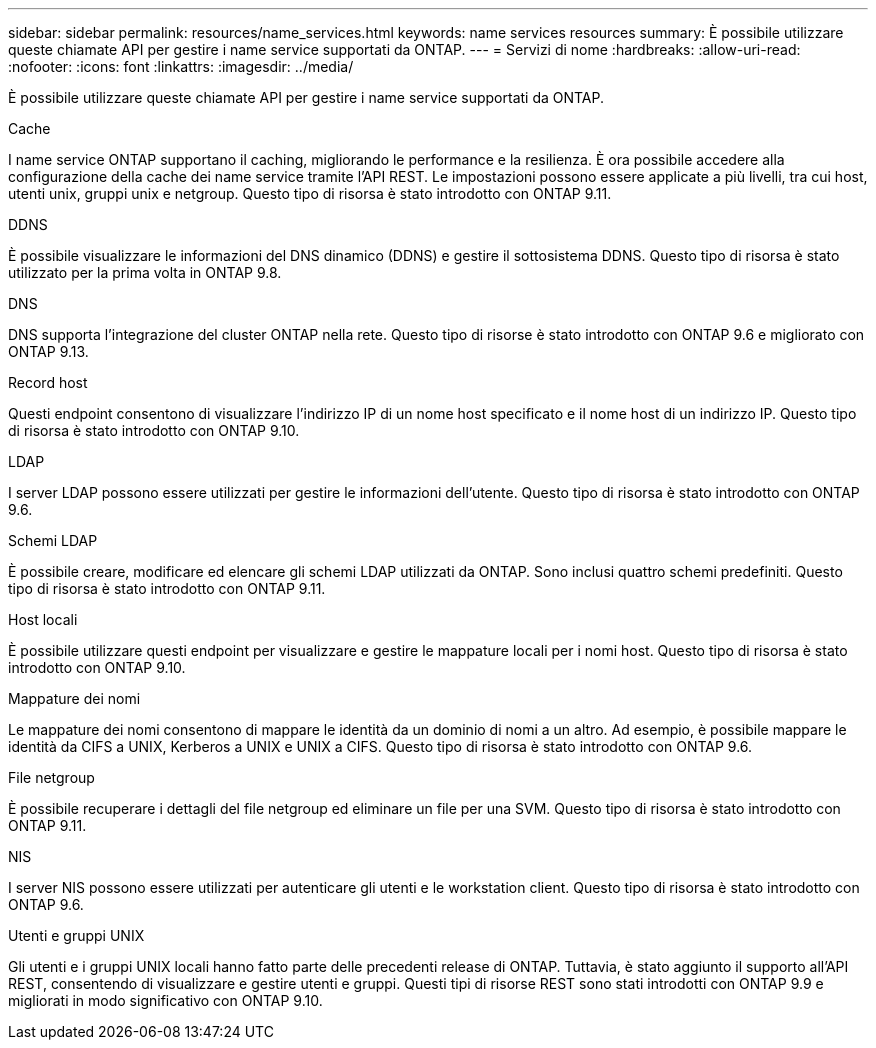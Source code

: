 ---
sidebar: sidebar 
permalink: resources/name_services.html 
keywords: name services resources 
summary: È possibile utilizzare queste chiamate API per gestire i name service supportati da ONTAP. 
---
= Servizi di nome
:hardbreaks:
:allow-uri-read: 
:nofooter: 
:icons: font
:linkattrs: 
:imagesdir: ../media/


[role="lead"]
È possibile utilizzare queste chiamate API per gestire i name service supportati da ONTAP.

.Cache
I name service ONTAP supportano il caching, migliorando le performance e la resilienza. È ora possibile accedere alla configurazione della cache dei name service tramite l'API REST. Le impostazioni possono essere applicate a più livelli, tra cui host, utenti unix, gruppi unix e netgroup. Questo tipo di risorsa è stato introdotto con ONTAP 9.11.

.DDNS
È possibile visualizzare le informazioni del DNS dinamico (DDNS) e gestire il sottosistema DDNS. Questo tipo di risorsa è stato utilizzato per la prima volta in ONTAP 9.8.

.DNS
DNS supporta l'integrazione del cluster ONTAP nella rete. Questo tipo di risorse è stato introdotto con ONTAP 9.6 e migliorato con ONTAP 9.13.

.Record host
Questi endpoint consentono di visualizzare l'indirizzo IP di un nome host specificato e il nome host di un indirizzo IP. Questo tipo di risorsa è stato introdotto con ONTAP 9.10.

.LDAP
I server LDAP possono essere utilizzati per gestire le informazioni dell'utente. Questo tipo di risorsa è stato introdotto con ONTAP 9.6.

.Schemi LDAP
È possibile creare, modificare ed elencare gli schemi LDAP utilizzati da ONTAP. Sono inclusi quattro schemi predefiniti. Questo tipo di risorsa è stato introdotto con ONTAP 9.11.

.Host locali
È possibile utilizzare questi endpoint per visualizzare e gestire le mappature locali per i nomi host. Questo tipo di risorsa è stato introdotto con ONTAP 9.10.

.Mappature dei nomi
Le mappature dei nomi consentono di mappare le identità da un dominio di nomi a un altro. Ad esempio, è possibile mappare le identità da CIFS a UNIX, Kerberos a UNIX e UNIX a CIFS. Questo tipo di risorsa è stato introdotto con ONTAP 9.6.

.File netgroup
È possibile recuperare i dettagli del file netgroup ed eliminare un file per una SVM. Questo tipo di risorsa è stato introdotto con ONTAP 9.11.

.NIS
I server NIS possono essere utilizzati per autenticare gli utenti e le workstation client. Questo tipo di risorsa è stato introdotto con ONTAP 9.6.

.Utenti e gruppi UNIX
Gli utenti e i gruppi UNIX locali hanno fatto parte delle precedenti release di ONTAP. Tuttavia, è stato aggiunto il supporto all'API REST, consentendo di visualizzare e gestire utenti e gruppi. Questi tipi di risorse REST sono stati introdotti con ONTAP 9.9 e migliorati in modo significativo con ONTAP 9.10.
